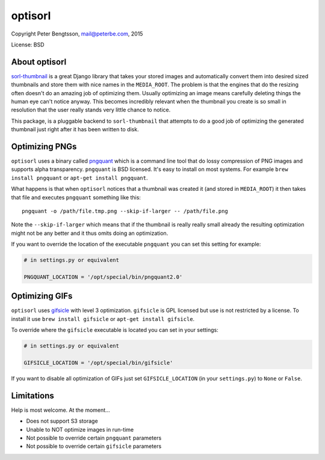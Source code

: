 optisorl
========

Copyright Peter Bengtsson, mail@peterbe.com, 2015

|Travis|

License: BSD

About optisorl
--------------

`sorl-thumbnail <https://pypi.python.org/pypi/sorl-thumbnail>`_ is a
great Django library that takes your stored images and automatically
convert them into desired sized thumbnails and store them with nice
names in the ``MEDIA_ROOT``. The problem is that the engines that do
the resizing often doesn't do an amazing job of optimizing them.
Usually optimizing an image means carefully deleting things the human
eye can't notice anyway. This becomes incredibly relevant when the
thumbnail you create is so small in resolution that the user really
stands very little chance to notice.

This package, is a pluggable backend to ``sorl-thumbnail`` that
attempts to do a good job of optimizing the generated thumbnail just
right after it has been written to disk.


Optimizing PNGs
---------------

``optisorl`` uses a binary called `pngquant <https://pngquant.org/>`_
which is a command line tool that do lossy compression of PNG images
and supports alpha transparency. ``pngquant`` is
BSD licensed. It's easy to install on most systems. For example
``brew install pngquant`` or ``apt-get install pngquant``.

What happens is that when ``optisorl`` notices that a thumbnail was
created it (and stored in ``MEDIA_ROOT``) it then takes that file and
executes ``pngquant`` something like this:

::

    pngquant -o /path/file.tmp.png --skip-if-larger -- /path/file.png

Note the ``--skip-if-larger`` which means that if the thumbnail is really
really small already the resulting optimization might not be any better
and it thus omits doing an optimization.

If you want to override the location of the executable ``pngquant`` you
can set this setting for example:

.. code:: python

    # in settings.py or equivalent

    PNGQUANT_LOCATION = '/opt/special/bin/pngquant2.0'


Optimizing GIFs
---------------

``optisorl`` uses `gifsicle <http://www.lcdf.org/gifsicle/>`_ with
level 3 optimization. ``gifsicle`` is GPL licensed but use is not
restricted by a license. To install it use ``brew install gifsicle``
or ``apt-get install gifsicle``.

To override where the ``gifsicle`` executable is located you can set
in your settings:

.. code:: python

    # in settings.py or equivalent

    GIFSICLE_LOCATION = '/opt/special/bin/gifsicle'


If you want to disable all optimization of GIFs just set
``GIFSICLE_LOCATION`` (in your ``settings.py``) to ``None`` or ``False``.

Limitations
-----------

Help is most welcome. At the moment...

* Does not support S3 storage

* Unable to NOT optimize images in run-time

* Not possible to override certain ``pngquant`` parameters

* Not possible to override certain ``gifsicle`` parameters


.. |Travis| image:: https://travis-ci.org/peterbe/optisorl.png?branch=master
   :target: https://travis-ci.org/peterbe/optisorl
